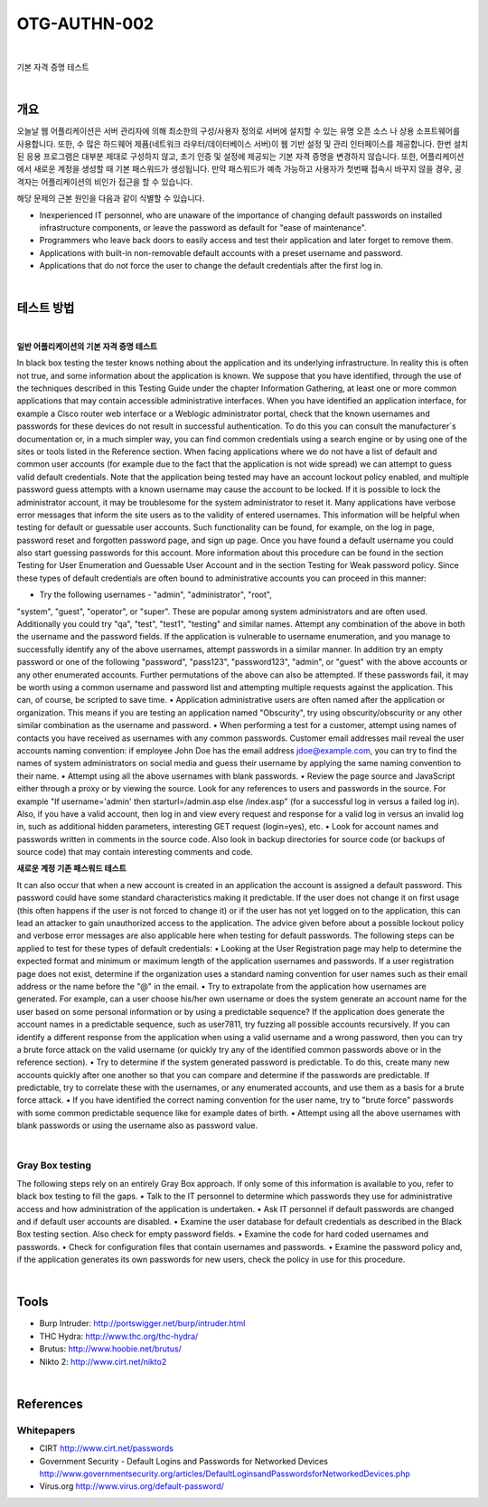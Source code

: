 ==========================================================================================
OTG-AUTHN-002
==========================================================================================

|

기본 자격 증명 테스트

|


개요
==========================================================================================

오늘날 웹 어플리케이션은 서버 관리자에 의해 최소한의 구성/사용자 정의로 서버에 설치할 수 있는 유명 오픈 소스 나 상용 소프트웨어를 사용합니다.
또한, 수 많은 하드웨어 제품(네트워크 라우터/데이터베이스 서버)이 웹 기반 설정 및 관리 인터페이스를 제공합니다.
한번 설치된 응용 프로그램은 대부분 제대로 구성하지 않고, 초기 인증 및 설정에 제공되는 기본 자격 증명을 변경하지 않습니다.
또한, 어플리케이션에서 새로운 계정을 생성할 때 기본 패스워드가 생성됩니다.
만약 패스워드가 예측 가능하고 사용자가 첫번째 접속시 바꾸지 않을 경우, 공격자는 어플리케이션의 비인가 접근을 할 수 있습니다.

해당 문제의 근본 원인을 다음과 같이 식별할 수 있습니다.

- Inexperienced IT personnel, who are unaware of the importance of changing default passwords on installed infrastructure components, or leave the password as default for "ease of maintenance".
- Programmers who leave back doors to easily access and test their application and later forget to remove them.
- Applications with built-in non-removable default accounts with a preset username and password.
- Applications that do not force the user to change the default credentials after the first log in.

|

테스트 방법
==========================================================================================

|

**일반 어플리케이션의 기본 자격 증명 테스트**

In black box testing the tester knows nothing about the application and its underlying infrastructure. 
In reality this is often not true, and some information about the application is known. 
We suppose that you have identified, through the use of the techniques described in this Testing Guide under the chapter Information Gathering, at least one or more common applications that may contain accessible administrative interfaces.
When you have identified an application interface, for example
a Cisco router web interface or a Weblogic administrator portal,
check that the known usernames and passwords for these devices
do not result in successful authentication. 
To do this you can consult the manufacturer`s documentation or, in a much simpler way, you can find common credentials using a search engine or by using one of the sites or tools listed in the Reference section.
When facing applications where we do not have a list of default
and common user accounts (for example due to the fact that the
application is not wide spread) we can attempt to guess valid default
credentials. Note that the application being tested may have
an account lockout policy enabled, and multiple password guess
attempts with a known username may cause the account to be
locked. If it is possible to lock the administrator account, it may be
troublesome for the system administrator to reset it.
Many applications have verbose error messages that inform the
site users as to the validity of entered usernames. This information
will be helpful when testing for default or guessable user accounts.
Such functionality can be found, for example, on the log
in page, password reset and forgotten password page, and sign
up page. Once you have found a default username you could also
start guessing passwords for this account.
More information about this procedure can be found in the section
Testing for User Enumeration and Guessable User Account and in
the section Testing for Weak password policy.
Since these types of default credentials are often bound to administrative
accounts you can proceed in this manner:

• Try the following usernames - "admin", "administrator", "root",
"system", "guest", "operator", or "super".
These are popular among system administrators and are often
used. Additionally you could try "qa", "test", "test1", "testing" and
similar names. Attempt any combination of the above in both the
username and the password fields. If the application is vulnerable
to username enumeration, and you manage to successfully
identify any of the above usernames, attempt passwords in a
similar manner. In addition try an empty password or one of
the following "password", "pass123", "password123", "admin",
or "guest" with the above accounts or any other enumerated
accounts.
Further permutations of the above can also be attempted. If
these passwords fail, it may be worth using a common username
and password list and attempting multiple requests against the
application. This can, of course, be scripted to save time.
• Application administrative users are often named after the
application or organization.
This means if you are testing an application named "Obscurity",
try using obscurity/obscurity or any other similar combination as
the username and password.
• When performing a test for a customer, attempt using names
of contacts you have received as usernames with any common
passwords. Customer email addresses mail reveal the user
accounts naming convention: if employee John Doe has the email
address jdoe@example.com, you can try to find the names of
system administrators on social media and guess their username
by applying the same naming convention to their name.
• Attempt using all the above usernames with blank passwords.
• Review the page source and JavaScript either through a proxy
or by viewing the source. Look for any references to users and
passwords in the source.
For example "If username='admin' then starturl=/admin.asp else /index.asp" (for a successful log in versus a failed log in).
Also, if you have a valid account, then log in and view every
request and response for a valid log in versus an invalid log in,
such as additional hidden parameters, interesting GET request
(login=yes), etc.
• Look for account names and passwords written in comments
in the source code. Also look in backup directories for source
code (or backups of source code) that may contain interesting
comments and code.

**새로운 계정 기존 패스워드 테스트**

It can also occur that when a new account is created in an application
the account is assigned a default password. This password
could have some standard characteristics making it predictable. If
the user does not change it on first usage (this often happens if
the user is not forced to change it) or if the user has not yet logged
on to the application, this can lead an attacker to gain unauthorized
access to the application.
The advice given before about a possible lockout policy and verbose
error messages are also applicable here when testing for
default passwords.
The following steps can be applied to test for these types of default
credentials:
• Looking at the User Registration page may help to determine the
expected format and minimum or maximum length of the 
application usernames and passwords. If a user registration page
does not exist, determine if the organization uses a standard
naming convention for user names such as their email address or
the name before the "@" in the email.
• Try to extrapolate from the application how usernames are
generated.
For example, can a user choose his/her own username or does
the system generate an account name for the user based on
some personal information or by using a predictable sequence? If
the application does generate the account names in a predictable
sequence, such as user7811, try fuzzing all possible accounts
recursively.
If you can identify a different response from the application when
using a valid username and a wrong password, then you can try a
brute force attack on the valid username (or quickly try any of the
identified common passwords above or in the reference section).
• Try to determine if the system generated password is predictable.
To do this, create many new accounts quickly after one another
so that you can compare and determine if the passwords
are predictable. If predictable, try to correlate these with the
usernames, or any enumerated accounts, and use them as a
basis for a brute force attack.
• If you have identified the correct naming convention for the user
name, try to "brute force" passwords with some common
predictable sequence like for example dates of birth.
• Attempt using all the above usernames with blank passwords or
using the username also as password value.

|

Gray Box testing
---------------------------------------------------------------------------------------

The following steps rely on an entirely Gray Box approach. If only
some of this information is available to you, refer to black box
testing to fill the gaps.
• Talk to the IT personnel to determine which passwords they
use for administrative access and how administration of the
application is undertaken.
• Ask IT personnel if default passwords are changed and if default
user accounts are disabled.
• Examine the user database for default credentials as described
in the Black Box testing section. Also check for empty password
fields.
• Examine the code for hard coded usernames and passwords.
• Check for configuration files that contain usernames
and passwords.
• Examine the password policy and, if the application generates its
own passwords for new users, check the policy in use for this
procedure.

|

Tools
========================================================================================

- Burp Intruder: http://portswigger.net/burp/intruder.html
- THC Hydra: http://www.thc.org/thc-hydra/
- Brutus: http://www.hoobie.net/brutus/
- Nikto 2: http://www.cirt.net/nikto2

|

References
========================================================================================

Whitepapers
---------------------------------------------------------------------------------------

- CIRT http://www.cirt.net/passwords
- Government Security - Default Logins and Passwords for Networked Devices http://www.governmentsecurity.org/articles/DefaultLoginsandPasswordsforNetworkedDevices.php
- Virus.org http://www.virus.org/default-password/